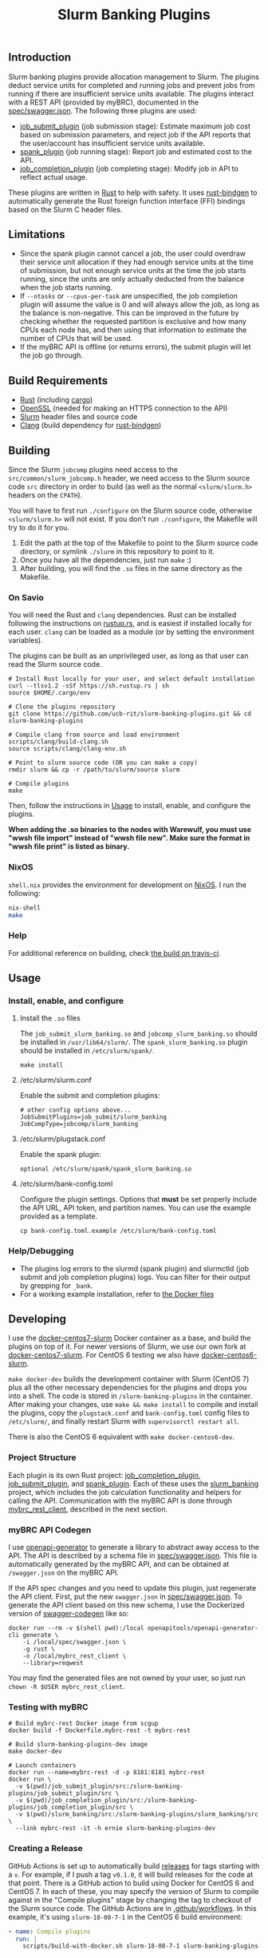 #+TITLE: Slurm Banking Plugins 
#+OPTIONS: ^:nil

#+HTML: <a href="https://travis-ci.org/ucb-rit/slurm-banking-plugins"><img src="https://travis-ci.org/ucb-rit/slurm-banking-plugins.svg?branch=master"></a> <a href="."><img src="https://img.shields.io/github/v/tag/ucb-rit/slurm-banking-plugins"></a> <a href="."><img src="https://img.shields.io/github/languages/top/ucb-rit/slurm-banking-plugins"></a> <a href="."><img src="https://img.shields.io/github/repo-size/ucb-rit/slurm-banking-plugins"></a>

** Introduction
Slurm banking plugins provide allocation management to Slurm. The plugins deduct service units for completed and running jobs and prevent jobs from running if there are insufficient service units available. The plugins interact with a REST API (provided by myBRC), documented in the [[./spec/swagger.json][spec/swagger.json]]. The following three plugins are used:

- [[./job_submit_plugin][job_submit_plugin]] (job submission stage): Estimate maximum job cost based on submission parameters, and reject job if the API reports that the user/account has insufficient service units available.
- [[./spank_plugin][spank_plugin]] (job running stage): Report job and estimated cost to the API.
- [[./job_completion_plugin][job_completion_plugin]] (job completing stage): Modify job in API to reflect actual usage.

These plugins are written in [[https://www.rust-lang.org][Rust]] to help with safety. It uses [[https://github.com/rust-lang/rust-bindgen][rust-bindgen]] to automatically generate the Rust foreign function interface (FFI) bindings based on the Slurm C header files.

** Limitations
- Since the spank plugin cannot cancel a job, the user could overdraw their service unit allocation if they had enough service units at the time of submission, but not enough service units at the time the job starts running, since the units are only actually deducted from the balance when the job starts running.
- If ~--ntasks~ or ~--cpus-per-task~ are unspecified, the job completion plugin will assume the value is 0 and will always allow the job, as long as the balance is non-negative. This can be improved in the future by checking whether the requested partition is exclusive and how many CPUs each node has, and then using that information to estimate the number of CPUs that will be used.
- If the myBRC API is offline (or returns errors), the submit plugin will let the job go through.

** Build Requirements
- [[https://www.rust-lang.org/][Rust]] (including [[https://doc.rust-lang.org/cargo/][cargo]])
- [[https://openssl.org][OpenSSL]] (needed for making an HTTPS connection to the API)
- [[https://github.com/SchedMD/slurm][Slurm]] header files and source code
- [[http://clang.llvm.org/get_started.html][Clang]] (build dependency for [[https://rust-lang.github.io/rust-bindgen/requirements.html][rust-bindgen]])

** Building
Since the Slurm ~jobcomp~ plugins need access to the ~src/common/slurm_jobcomp.h~ header, we need access to the Slurm source code ~src~ directory in order to build (as well as the normal ~<slurm/slurm.h>~ headers on the ~CPATH~). 

You will have to first run ~./configure~ on the Slurm source code, otherwise ~<slurm/slurm.h>~ will not exist. If you don't run ~./configure~, the Makefile will try to do it for you.

1. Edit the path at the top of the Makefile to point to the Slurm source code directory, or symlink ~./slurm~ in this repository to point to it.
2. Once you have all the dependencies, just run ~make~ :)
3. After building, you will find the ~.so~ files in the same directory as the Makefile.

*** On Savio
You will need the Rust and ~clang~ dependencies. 
Rust can be installed following the instructions on [[https://rustup.rs][rustup.rs]], and is easiest if installed locally for each user. 
~clang~ can be loaded as a module (or by setting the environment variables).

The plugins can be built as an unprivileged user, as long as that user can read the Slurm source code.

#+BEGIN_SRC shell
# Install Rust locally for your user, and select default installation
curl --tlsv1.2 -sSf https://sh.rustup.rs | sh
source $HOME/.cargo/env

# Clone the plugins repository
git clone https://github.com/ucb-rit/slurm-banking-plugins.git && cd slurm-banking-plugins

# Compile clang from source and load environment
scripts/clang/build-clang.sh
source scripts/clang/clang-env.sh

# Point to slurm source code (OR you can make a copy)
rmdir slurm && cp -r /path/to/slurm/source slurm

# Compile plugins
make
#+END_SRC

Then, follow the instructions in [[usage][Usage]] to install, enable, and configure the plugins.

*When adding the .so binaries to the nodes with Warewulf, you must use "wwsh file import" instead of "wwsh file new". Make sure the format in "wwsh file print" is listed as binary.*

*** NixOS
~shell.nix~ provides the environment for development on [[https://nixos.org][NixOS]]. I run the following:

#+BEGIN_SRC bash
nix-shell 
make
#+END_SRC

*** Help
For additional reference on building, check [[https://travis-ci.org/ucb-rit/slurm-banking-plugins][the build on travis-ci]].

** <<usage>> Usage
*** Install, enable, and configure
**** Install the ~.so~ files
The ~job_submit_slurm_banking.so~ and ~jobcomp_slurm_banking.so~ should be installed in ~/usr/lib64/slurm/~. The ~spank_slurm_banking.so~ plugin should be installed in ~/etc/slurm/spank/~.
#+BEGIN_SRC shell
make install
#+END_SRC

**** /etc/slurm/slurm.conf
Enable the submit and completion plugins:
#+BEGIN_SRC shell
# other config options above...
JobSubmitPlugins=job_submit/slurm_banking
JobCompType=jobcomp/slurm_banking
#+END_SRC

**** /etc/slurm/plugstack.conf
Enable the spank plugin:
#+BEGIN_SRC shell
optional /etc/slurm/spank/spank_slurm_banking.so
#+END_SRC

**** /etc/slurm/bank-config.toml
Configure the plugin settings. Options that *must* be set properly include the API URL, API token, and partition names. You can use the example provided as a template.
#+BEGIN_SRC shell
cp bank-config.toml.example /etc/slurm/bank-config.toml
#+END_SRC

*** Help/Debugging
- The plugins log errors to the slurmd (spank plugin) and slurmctld (job submit and job completion plugins) logs. You can filter for their output by grepping for ~_bank~.
- For a working example installation, refer to [[./docker][the Docker files]]

** Developing
I use the [[https://github.com/giovtorres/docker-centos7-slurm][docker-centos7-slurm]] Docker container as a base, and build the plugins on top of it. For newer versions of Slurm, we use our own fork at [[https://github.com/ucb-rit/docker-centos7-slurm][docker-centos7-slurm]]. For CentOS 6 testing we also have [[https://github.com/ucb-rit/docker-centos6-slurm][docker-centos6-slurm]].

~make docker-dev~ builds the development container with Slurm (CentOS 7) plus all the other necessary dependencies for the plugins and drops you into a shell. The code is stored in ~/slurm-banking-plugins~ in the container. After making your changes, use ~make && make install~ to compile and install the plugins, copy the ~plugstack.conf~ and ~bank-config.toml~ config files to ~/etc/slurm/~, and finally restart Slurm with ~supervisorctl restart all~.

There is also the CentOS 6 equivalent with ~make docker-centos6-dev~.

*** Project Structure
Each plugin is its own Rust project: [[./job_completion_plugin][job_completion_plugin]], [[./job_submit_plugin][job_submit_plugin]], and [[./spank_plugin][spank_plugin]]. Each of these uses the [[./slurm_banking][slurm_banking]] project, which includes the job calculation functionality and helpers for calling the API. Communication with the myBRC API is done through [[./mybrc_rest_client][mybrc_rest_client]], described in the next section.

*** myBRC API Codegen
I use [[https://github.com/OpenAPITools/openapi-generator][openapi-generator]] to generate a library to abstract away access to the API. The API is described by a schema file in [[./spec/swagger.json][spec/swagger.json]]. This file is automatically generated by the myBRC API, and can be obtained at ~/swagger.json~ on the myBRC API.

If the API spec changes and you need to update this plugin, just regenerate the API client. First, put the new ~swagger.json~ in [[./spec/swagger.json][spec/swagger.json]]. To generate the API client based on this new schema, I use the Dockerized version of [[https://github.com/swagger-api/swagger-codegen][swagger-codegen]] like so:

#+BEGIN_SRC shell
	docker run --rm -v $(shell pwd):/local openapitools/openapi-generator-cli generate \
		-i /local/spec/swagger.json \
		-g rust \
		-o /local/mybrc_rest_client \
		--library=reqwest
#+END_SRC

You may find the generated files are not owned by your user, so just run ~chown -R $USER mybrc_rest_client~.

*** Testing with myBRC
#+BEGIN_SRC shell
# Build mybrc-rest Docker image from scgup
docker build -f Dockerfile.mybrc-rest -t mybrc-rest

# Build slurm-banking-plugins-dev image
make docker-dev

# Launch containers
docker run --name=mybrc-rest -d -p 8181:8181 mybrc-rest
docker run \
  -v $(pwd)/job_submit_plugin/src:/slurm-banking-plugins/job_submit_plugin/src \
  -v $(pwd)/job_completion_plugin/src:/slurm-banking-plugins/job_completion_plugin/src \
  -v $(pwd)/slurm_banking/src:/slurm-banking-plugins/slurm_banking/src \
  --link mybrc-rest -it -h ernie slurm-banking-plugins-dev
#+END_SRC

*** Creating a Release
GitHub Actions is set up to automatically build [[https://github.com/ucb-rit/slurm-banking-plugins/releases][releases]] for tags starting with a ~v~.
For example, if I push a tag ~v0.1.0~, it will build releases for the code at that point.
There is a GitHub action to build using Docker for CentOS 6 and CentOS 7. In each of these,
you may specify the version of Slurm to compile against in the "Compile plugins" stage by changing
the tag to checkout of the Slurm source code. The GitHub Actions are in [[./.github/workflows][.github/workflows]]. 
In this example, it's using ~slurm-18-08-7-1~ in the CentOS 6 build environment:

#+BEGIN_SRC yaml
- name: Compile plugins
  run: |
    scripts/build-with-docker.sh slurm-18-08-7-1 slurm-banking-plugins-centos6:latest
#+END_SRC
